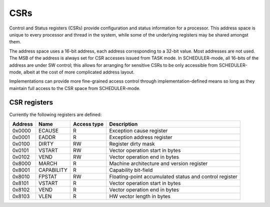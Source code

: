 
CSRs
====

Control and Status registers (CSRs) provide configuration and status information for a processor. This address space is unique to every processor and thread in the system, while some of the underlying registers may be shared amongst them.

The address space uses a 16-bit address, each address corresponding to a 32-bit value. Most addresses are not used. The MSB of the address is always set for CSR accesses issued from TASK mode. In SCHEDULER-mode, all 16-bits of the address are under SW control; this allows for arranging for sensitive CSRs to be only accessible from SCHEDULER-mode, albeit at the cost of more complicated address layout.

Implementations can provide more fine-grained access control through implementation-defined means so long as they maintain full access to the CSR space from SCHEDULER-mode.

CSR registers
-------------

Currently the following registers are defined:

========== ============== ============== ===================================================
Address    Name           Access type    Description
========== ============== ============== ===================================================
0x0000     ECAUSE         R              Exception cause register
0x0001     EADDR          R              Exception address register
0x0100     DIRTY          RW             Register dirty mask
0x0101     VSTART         RW             Vector operation start in bytes
0x0102     VEND           RW             Vector operation end in bytes
0x8000     MARCH          R              Machine architecture and version register
0x8001     CAPABILITY     R              Capability bit-field
0x8010     FPSTAT         RW             Floating-point accumulated status and control register
0x8101     VSTART         R              Vector operation start in bytes
0x8102     VEND           R              Vector operation end in bytes
0x8103     VLEN           R              HW vector length in bytes
========== ============== ============== ===================================================


